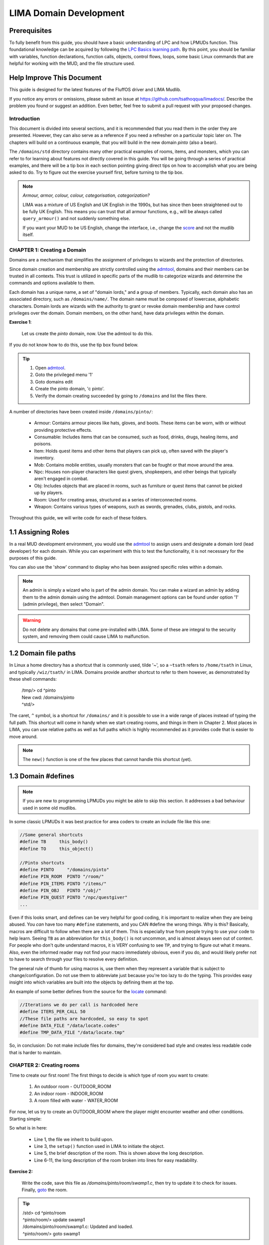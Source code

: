 ***********************
LIMA Domain Development
***********************

Prerequisites
-------------
To fully benefit from this guide, you should have a basic understanding of LPC and how 
LPMUDs function. This foundational knowledge can be acquired by following the 
`LPC Basics learning path <Basic_LIMA_Guide.html>`_. By this point, you should be familiar with variables, 
function declarations, function calls, objects, control flows, loops, some basic Linux commands 
that are helpful for working with the MUD, and the file structure used.

Help Improve This Document
--------------------------
This guide is designed for the latest features of the FluffOS driver and LIMA Mudlib.

If you notice any errors or omissions, please submit an issue at https://github.com/tsathoqqua/limadocs/. 
Describe the problem you found or suggest an addition. Even better, feel free to submit a pull request 
with your proposed changes.

Introduction
============
This document is divided into several sections, and it is recommended that you read them in the order 
they are presented. However, they can also serve as a reference if you need a refresher on a particular 
topic later on. The chapters will build on a continuous example, that you will build in the new domain
*pinto* (also a bean). 

The ``/domains/std`` directory contains many other practical examples of rooms, items, and monsters, 
which you can refer to for learning about features not directly covered in this guide. You will be going
through a series of practical examples, and there will be a tip box in each section pointing giving
direct tips on how to accomplish what you are being asked to do. Try to figure out the exercise yourself
first, before turning to the tip box.

.. note::

    *Armour, armor, colour, colour, categorisation, categorization?*

    LIMA was a mixture of US English and UK English in the 1990s, but has since then been straightened
    out to be fully UK English. This means you can trust that all armour functions, e.g., will be
    always called ``query_armour()`` and not suddenly something else.

    If you want your MUD to be US English, change the interface, i.e., change the 
    `score <../player_command/score.html>`_ and not the mudlib itself. 


CHAPTER 1: Creating a Domain
============================
Domains are a mechanism that simplifies the assignment of privileges to wizards and the 
protection of directories.

Since domain creation and membership are strictly controlled using the `admtool <../command/admtool>`_, 
domains and their members can be trusted in all contexts. This trust is utilized in specific parts of 
the mudlib to categorize wizards and determine the commands and options available to them.

Each domain has a unique name, a set of "domain lords," and a group of members. Typically, each domain 
also has an associated directory, such as ``/domains/name/``. The domain name must be composed of lowercase, 
alphabetic characters. Domain lords are wizards with the authority to grant or revoke domain membership 
and have control privileges over the domain. Domain members, on the other hand, have data privileges 
within the domain.

**Exercise 1**:
   
   Let us create the *pinto* domain, now. Use the admtool to do this.

If you do not know how to do this, use the tip box found below.

.. tip::

    1. Open `admtool <../command/admtool.html>`_.
    2. Goto the privileged menu '1'
    3. Goto domains edit
    4. Create the pinto domain, 'c pinto'.
    5. Verify the domain creating succeeded by going to ``/domains`` and list the files there.

A number of directories have been created inside ``/domains/pinto/``:

  * Armour: Contains armour pieces like hats, gloves, and boots. These items can be worn, with or without 
    providing protective effects.
  * Consumable: Includes items that can be consumed, such as food, drinks, drugs, healing items, and poisons.
  * Item: Holds quest items and other items that players can pick up, often saved with the player's inventory.
  * Mob: Contains mobile entities, usually monsters that can be fought or that move around the area.
  * Npc: Houses non-player characters like quest givers, shopkeepers, and other beings that typically aren't 
    engaged in combat.
  * Obj: Includes objects that are placed in rooms, such as furniture or quest items that cannot be 
    picked up by players.
  * Room: Used for creating areas, structured as a series of interconnected rooms.
  * Weapon: Contains various types of weapons, such as swords, grenades, clubs, pistols, and rocks.

Throughout this guide, we will write code for each of these folders.

1.1 Assigning Roles
-------------------
In a real MUD development environment, you would use the `admtool <../command/admtool.html>`_ to assign 
users and designate a domain lord (lead developer) for each domain. While you can experiment with this to 
test the functionality, it is not necessary for the purposes of this guide.

You can also use the 'show' command to display who has been assigned specific roles within a domain.

.. note::

   An admin is simply a wizard who is part of the admin domain. You can make a wizard an admin 
   by adding them to the admin domain using the admtool. Domain management options can be found 
   under option '1' (admin privilege), then select "Domain".

.. warning::

    Do not delete any domains that come pre-installed with LIMA. Some of these are integral to the 
    security system, and removing them could cause LIMA to malfunction.

1.2 Domain file paths
---------------------
In Linux a home directory has a shortcut that is commonly used, tilde '~', so a ``~tsath`` refers
to ``/home/tsath`` in Linux, and typically ``/wiz/tsath/`` in LIMA. Domains provide another
shortcut to refer to them however, as demonstrated by these shell commands:

     |  /tmp/> cd ^pinto
     |  New cwd: /domains/pinto
     |  ^std/> 

The caret, ``^`` symbol, is a shortcut for ``/domains/`` and it is possible to use in a wide range of
places instead of typing the full path. This shortcut will come in handy when we start creating rooms,
and things in them in Chapter 2. Most places in LIMA, you can use relative paths as well as full paths
which is highly recommended as it provides code that is easier to move around.

.. note::
    
    The ``new()`` function is one of the few places that cannot handle this shortcut (yet).

1.3 Domain #defines
-------------------

.. note::

    If you are new to programming LPMUDs you might be able to skip this section. It addresses
    a bad behaviour used in some old mudlibs.

In some classic LPMUDs it was best practice for area coders to create an include file like this one:

.. code-block:: c

   //Some general shortcuts
   #define TB     this_body()
   #define TO     this_object()

   //Pinto shortcuts
   #define PINTO     "/domains/pinto" 
   #define PIN_ROOM  PINTO "/room/"
   #define PIN_ITEMS PINTO "/items/"
   #define PIN_OBJ   PINTO "/obj/"
   #define PIN_QUEST PINTO "/npc/questgiver"
   ...

Even if this looks smart, and defines can be very helpful for good coding, it is important
to realize when they are being abused.  You *can* have too many ``#define`` statements, and 
you CAN #define the wrong things. Why is this? Basically, macros are difficult to follow when 
there are a lot of them.  This is especially true from people trying to use your
code to help learn.  Seeing ``TB`` as an abbreviation for ``this_body()`` is
not uncommon, and is almost always seen out of context.  For people who
don't quite understand macros, it is VERY confusing to see ``TP``, and trying to figure
out what it means.  Also, even the informed reader may not find your macro
immediately obvious, even if you do, and would likely prefer not to have to search through 
your files to resolve every definition.

The general rule of thumb for using macros is, use them when they represent a variable that 
is subject to change/configuration. Do not use them to abbreviate just because you're too lazy 
to do the typing. This provides easy insight into which variables are built into the objects
by defining them at the top.

An example of some better defines from the source for the `locate <../command/locate.html>`_ command:

.. code-block:: c

   //Iterations we do per call is hardcoded here
   #define ITERS_PER_CALL 50
   //These file paths are hardcoded, so easy to spot
   #define DATA_FILE "/data/locate.codes"
   #define TMP_DATA_FILE "/data/locate.tmp"

So, in conclusion: Do not make include files for domains, they're considered bad style and creates
less readable code that is harder to maintain.

CHAPTER 2: Creating rooms
==========================
Time to create our first room! The first things to decide is which type of room you want to create:

   1. An outdoor room - OUTDOOR_ROOM
   2. An indoor room - INDOOR_ROOM
   3. A room filled with water - WATER_ROOM

For now, let us try to create an OUTDOOR_ROOM where the player might encounter weather and other
conditions. Starting simple:

.. code-block:: c
   :linenos:

   inherit OUTDOOR_ROOM;

   void setup()
   {
      set_brief("Murky Swamp");
      set_long("You find yourself in a murky, dank swamp. The air is thick with humidity "
               "and the smell of decaying vegetation. Twisted trees rise from the muddy "
               "water, their gnarled branches reaching towards the dim sky. Patches of "
               "sickly green algae float on the surface of the stagnant pools. "
               "The occasional croak of a frog or buzz of an insect breaks the eerie "
               "silence.");
   }

So what is in here:

   - Line 1, the file we inherit to build upon.
   - Line 3, the ``setup()`` function used in LIMA to initiate the object.
   - Line 5, the brief description of the room. This is shown above the long description.
   - Line 6-11, the long description of the room broken into lines for easy readability.

**Exercise 2:**

   Write the code, save this file as `/domains/pinto/room/swamp1.c`, then try to update it to check for 
   issues. Finally, `goto <../command/goto.html>`_ the room. 

.. tip::

   |  /std> cd ^pinto/room
   |  ^pinto/room/> update swamp1
   |  /domains/pinto/room/swamp1.c: Updated and loaded.
   |  ^pinto/room/> goto swamp1

Did it work? Otherwise review the error messages the ``update`` command gives you. The 
code presented above can be copy pasted using the icon next to it.